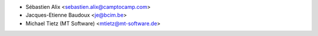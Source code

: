 * Sébastien Alix <sebastien.alix@camptocamp.com>
* Jacques-Etienne Baudoux <je@bcim.be>
* Michael Tietz (MT Software) <mtietz@mt-software.de>
